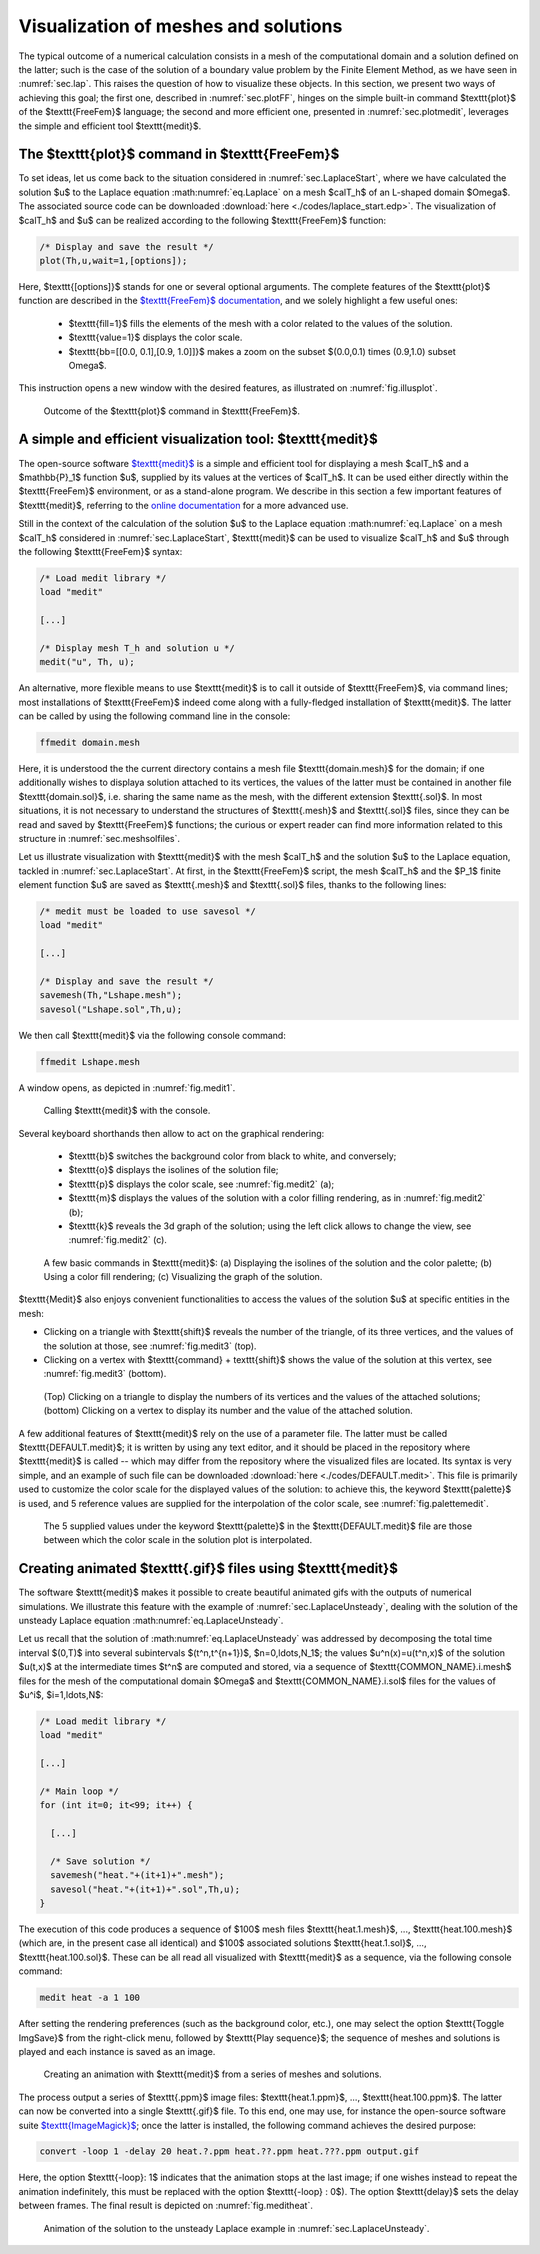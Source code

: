 .. _sec.visu:

Visualization of meshes and solutions
======================================

The typical outcome of a numerical calculation consists in a mesh of the computational domain and a solution defined on the latter; such is the case of the solution of a boundary value problem by the Finite Element Method, as we have seen in :numref:`sec.lap`. This raises the question of how to visualize these objects. In this section, we present two ways of achieving this goal; the first one, described in :numref:`sec.plotFF`, hinges on the simple built-in command $\texttt{plot}$ of the $\texttt{FreeFem}$ language; the second and more efficient one, presented in :numref:`sec.plotmedit`, leverages the simple and efficient tool $\texttt{medit}$.

.. #################@
.. #################@

.. _sec.plotFF:

The $\texttt{plot}$ command in $\texttt{FreeFem}$
-------------------------------------------------

.. #################@
.. #################@

To set ideas, let us come back to the situation considered in :numref:`sec.LaplaceStart`, where we have calculated the solution $u$ to the Laplace equation :math:numref:`eq.Laplace` on a mesh $\calT_h$ of an L-shaped domain $\Omega$. The associated source code can be downloaded :download:`here <./codes/laplace_start.edp>`.
The visualization of $\calT_h$ and $u$ can be realized according to the following $\texttt{FreeFem}$ function:

.. ############
.. code-block::

  /* Display and save the result */
  plot(Th,u,wait=1,[options]);

.. ############

Here, $\texttt{[options]}$ stands for one or several optional arguments. The complete features of the $\texttt{plot}$ function are described in the `$\texttt{FreeFem}$ documentation <https://doc.freefem.org/documentation/visualization.html#visualization>`_, and we solely highlight a few useful ones:

  - $\texttt{fill=1}$ fills the elements of the mesh with a color related to the values of the solution.

  - $\texttt{value=1}$ displays the color scale.
  
  - $\texttt{bb=[[0.0, 0.1],[0.9, 1.0]]}$ makes a zoom on the subset $(0.0,0.1) \times (0.9,1.0) \subset \Omega$.
  
This instruction opens a new window with the desired features, as illustrated on :numref:`fig.illusplot`.

.. #################@

.. _fig.illusplot:

.. figure:: ../figures/illusplot.png
   :scale: 25 %

   Outcome of the $\texttt{plot}$ command in $\texttt{FreeFem}$.

.. #################@
  
.. #################@
.. #################@

.. _sec.plotmedit:

A simple and efficient visualization tool: $\texttt{medit}$
-----------------------------------------------------------

.. #################@
.. #################@

The open-source software `$\texttt{medit}$ <https://github.com/ISCDtoolbox/Medit>`_ is a simple and efficient tool for displaying a mesh $\calT_h$ and a $\mathbb{P}_1$ function $u$, supplied by its values at the vertices of $\calT_h$. It can be used either directly within the $\texttt{FreeFem}$ environment, or as a stand-alone program. We describe in this section a few important features of $\texttt{medit}$, referring to the `online documentation <https://www.ljll.fr/frey/logiciels/Docmedit.dir/>`_ for a more advanced use. 

Still in the context of the calculation of the solution $u$ to the Laplace equation :math:numref:`eq.Laplace` on a mesh $\calT_h$ considered in :numref:`sec.LaplaceStart`, $\texttt{medit}$ can be used to visualize $\calT_h$ and $u$ through the following $\texttt{FreeFem}$ syntax:

.. ############
.. code-block::
  
  /* Load medit library */
  load "medit"
  
  [...]
  
  /* Display mesh T_h and solution u */
  medit("u", Th, u);
  
.. ############

An alternative, more flexible means to use $\texttt{medit}$ is to call it outside of $\texttt{FreeFem}$, via command lines;
most installations of $\texttt{FreeFem}$ indeed come along with a fully-fledged installation of $\texttt{medit}$. The latter can be called by using the following command line in the console:

.. ############
.. code-block:: console
  
  ffmedit domain.mesh
  
.. ############

Here, it is understood the the current directory contains a mesh file $\texttt{domain.mesh}$ for the domain; if one additionally wishes to displaya solution attached to its vertices, the values of the latter must be contained in another file $\texttt{domain.sol}$, i.e. sharing the same name as the mesh, with the different extension $\texttt{.sol}$. In most situations, it is not necessary to understand the structures of $\texttt{.mesh}$ and $\texttt{.sol}$ files, since they can be read and saved by $\texttt{FreeFem}$ functions; the curious or expert reader can find more information related to this structure in :numref:`sec.meshsolfiles`.

Let us illustrate visualization with $\texttt{medit}$ with the mesh $\calT_h$ and the solution $u$ to the Laplace equation, tackled in :numref:`sec.LaplaceStart`. At first, in the $\texttt{FreeFem}$ script, the mesh $\calT_h$ and the $\P_1$ finite element function $u$ are saved as $\texttt{.mesh}$ and $\texttt{.sol}$ files, thanks to the following lines:

.. ############
.. code-block::

  /* medit must be loaded to use savesol */
  load "medit"
  
  [...]

  /* Display and save the result */
  savemesh(Th,"Lshape.mesh");
  savesol("Lshape.sol",Th,u);
  
.. ############

We then call $\texttt{medit}$ via the following console command:

.. ############
.. code-block:: console
  
  ffmedit Lshape.mesh
  
.. ############

A window opens, as depicted in :numref:`fig.medit1`.

.. #################@

.. _fig.medit1:

.. figure:: ../figures/medit1.png
   :scale: 30 %

   Calling $\texttt{medit}$ with the console.

.. #################@

Several keyboard shorthands then allow to act on the graphical rendering:

  - $\texttt{b}$ switches the background color from black to white, and conversely;
  - $\texttt{o}$ displays the isolines of the solution file;
  - $\texttt{p}$ displays the color scale, see :numref:`fig.medit2` (a);
  - $\texttt{m}$ displays the values of the solution with a color filling rendering, as in :numref:`fig.medit2` (b);
  - $\texttt{k}$ reveals the 3d graph of the solution; using the left click allows to change the view, see :numref:`fig.medit2` (c).

.. #################@

.. _fig.medit2:

.. figure:: ../figures/medit2.png
   :scale: 30 %

   A few basic commands in $\texttt{medit}$: (a) Displaying the isolines of the solution and the color palette; (b) Using a color fill rendering; (c) Visualizing the graph of the solution.

.. #################@

$\texttt{Medit}$ also enjoys convenient functionalities to access the values of the solution $u$ at specific entities in the mesh:

- Clicking on a triangle with $\texttt{shift}$ reveals the number of the triangle, of its three vertices, and the values of the solution at those, see :numref:`fig.medit3` (top).

- Clicking on a vertex with $\texttt{command} + \texttt{shift}$ shows the value of the solution at this vertex, see :numref:`fig.medit3` (bottom).

.. #################@

.. _fig.medit3:

.. figure:: ../figures/medit3.png
   :scale: 60 %

   (Top) Clicking on a triangle to display the numbers of its vertices and the values of the attached solutions; (bottom) Clicking on a vertex to display its number and the value of the attached solution.

.. #################@

A few additional features of $\texttt{medit}$ rely on the use of a parameter file. The latter must be called $\texttt{DEFAULT.medit}$; it is written by using any text editor, and it should be placed in the repository where $\texttt{medit}$ is called -- which may differ from the repository where the visualized files are located. Its syntax is very simple, and an example of such file can be downloaded :download:`here <./codes/DEFAULT.medit>`. This file is primarily used to customize the color scale for the displayed values of the solution: to achieve this, the keyword $\texttt{palette}$ is used, and 5 reference values are supplied for the interpolation of the color scale, see :numref:`fig.palettemedit`.

.. #################@

.. _fig.palettemedit:

.. figure:: ../figures/palettemedit.png
   :scale: 30 %

   The 5 supplied values under the keyword $\texttt{palette}$ in the $\texttt{DEFAULT.medit}$ file are those between which the color scale in the solution plot is interpolated.

.. #################@

.. #################@
.. #################@

.. _sec.animmedit:

Creating animated $\texttt{.gif}$ files using $\texttt{medit}$
---------------------------------------------------------------

.. #################@
.. #################@

The software $\texttt{medit}$ makes it possible to create beautiful animated gifs with the outputs of numerical simulations. We illustrate this feature with the example of :numref:`sec.LaplaceUnsteady`, dealing with the solution of the unsteady Laplace equation :math:numref:`eq.LaplaceUnsteady`.

Let us recall that the solution of :math:numref:`eq.LaplaceUnsteady` was addressed by decomposing the total time interval $(0,T)$ into several subintervals $(t^n,t^{n+1})$, $n=0,\ldots,N_1$; the values $u^n(\x)=u(t^n,\x)$ of the solution $u(t,\x)$ at the intermediate times $t^n$ are computed and stored, via a sequence of $\texttt{COMMON_NAME}.i.mesh$ files for the mesh of the computational domain $\Omega$ and $\texttt{COMMON_NAME}.i.sol$ files for the values of $u^i$, $i=1,\ldots,N$: 

.. ############
.. code-block::

  /* Load medit library */
  load "medit" 

  [...]

  /* Main loop */
  for (int it=0; it<99; it++) {
  
    [...]
  
    /* Save solution */
    savemesh("heat."+(it+1)+".mesh");
    savesol("heat."+(it+1)+".sol",Th,u);
  }
  
.. ############

The execution of this code produces a sequence of $100$ mesh files $\texttt{heat.1.mesh}$, ..., $\texttt{heat.100.mesh}$ (which are, in the present case all identical) and $100$ associated solutions $\texttt{heat.1.sol}$, ..., $\texttt{heat.100.sol}$. These can be all read all visualized with $\texttt{medit}$ as a sequence, via the following console command:

.. ############
.. code-block:: console
  
  medit heat -a 1 100
  
.. ############

After setting the rendering preferences (such as the background color, etc.), one may select the option $\texttt{Toggle ImgSave}$ from the right-click menu, followed by $\texttt{Play sequence}$; the sequence of meshes and solutions is played and each instance is saved as an image.


.. #################@

.. _fig.meditanim:

.. figure:: ../figures/meditanim.png
   :scale: 50 %

   Creating an animation with $\texttt{medit}$ from a series of meshes and solutions.

.. #################@


The process output a series of $\texttt{.ppm}$ image files: $\texttt{heat.1.ppm}$, ..., $\texttt{heat.100.ppm}$. The latter can now be converted into a single $\texttt{.gif}$ file. To this end, one may use, for instance the open-source software suite `$\texttt{ImageMagick}$ <https://imagemagick.org/index.php>`_; once the latter is installed, the following command achieves the desired purpose:

.. ############
.. code-block:: console
  
  convert -loop 1 -delay 20 heat.?.ppm heat.??.ppm heat.???.ppm output.gif
  
.. ############

Here, the option $\texttt{-loop}\: 1$ indicates that the animation stops at the last image; if one wishes instead to repeat the animation indefinitely, this must be replaced with the option $\texttt{-loop} \: 0$). The option $\texttt{delay}$ sets the delay between frames.
The final result is depicted on :numref:`fig.meditheat`.

.. #################@

.. _fig.meditheat:

.. figure:: ../figures/meditheat.gif
   :scale: 50 %

   Animation of the solution to the unsteady Laplace example in :numref:`sec.LaplaceUnsteady`.

.. #################@

